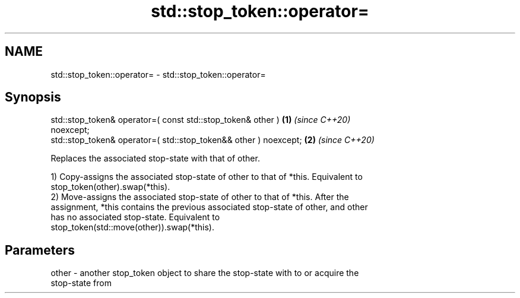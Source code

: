 .TH std::stop_token::operator= 3 "2021.11.17" "http://cppreference.com" "C++ Standard Libary"
.SH NAME
std::stop_token::operator= \- std::stop_token::operator=

.SH Synopsis
   std::stop_token& operator=( const std::stop_token& other )         \fB(1)\fP \fI(since C++20)\fP
   noexcept;
   std::stop_token& operator=( std::stop_token&& other ) noexcept;    \fB(2)\fP \fI(since C++20)\fP

   Replaces the associated stop-state with that of other.

   1) Copy-assigns the associated stop-state of other to that of *this. Equivalent to
   stop_token(other).swap(*this).
   2) Move-assigns the associated stop-state of other to that of *this. After the
   assignment, *this contains the previous associated stop-state of other, and other
   has no associated stop-state. Equivalent to
   stop_token(std::move(other)).swap(*this).

.SH Parameters

   other - another stop_token object to share the stop-state with to or acquire the
           stop-state from
